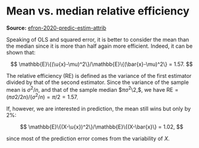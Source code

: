 * Mean vs. median relative efficiency

#+FILETAGS: :statistics:

*Source:* [[/Users/chl/Documents/Papers/efron-2020-predic-estim-attrib.pdf][efron-2020-predic-estim-attrib]]

Speaking of OLS and squared error, it is better to consider the mean than the median since it is more than half again more efficient. Indeed, it can be shown that:

$$ \mathbb{E}\{(\u{x}-\mu)^2\}/\mathbb{E}\{(\bar{x}-\mu)^2\} = 1.57. $$

The relative efficiency (RE) is defined as the variance of the first estimator divided by that of the second estimator. Since the variance of the sample mean is $\sigma^2/n$, and that of the sample median $\pi\sigma^2\2,$, we have $\text{RE} = (\pi\sigma2/2n) / (\sigma^2/n) = \pi/2 = 1.57$.

If, however, we are interested in prediction, the mean still wins but only by 2%:

$$ \mathbb{E}\{(X-\u{x})^2\}/\mathbb{E}\{(X-\bar{x}\} = 1.02, $$

since most of the prediction error comes from the variability of $X$.
